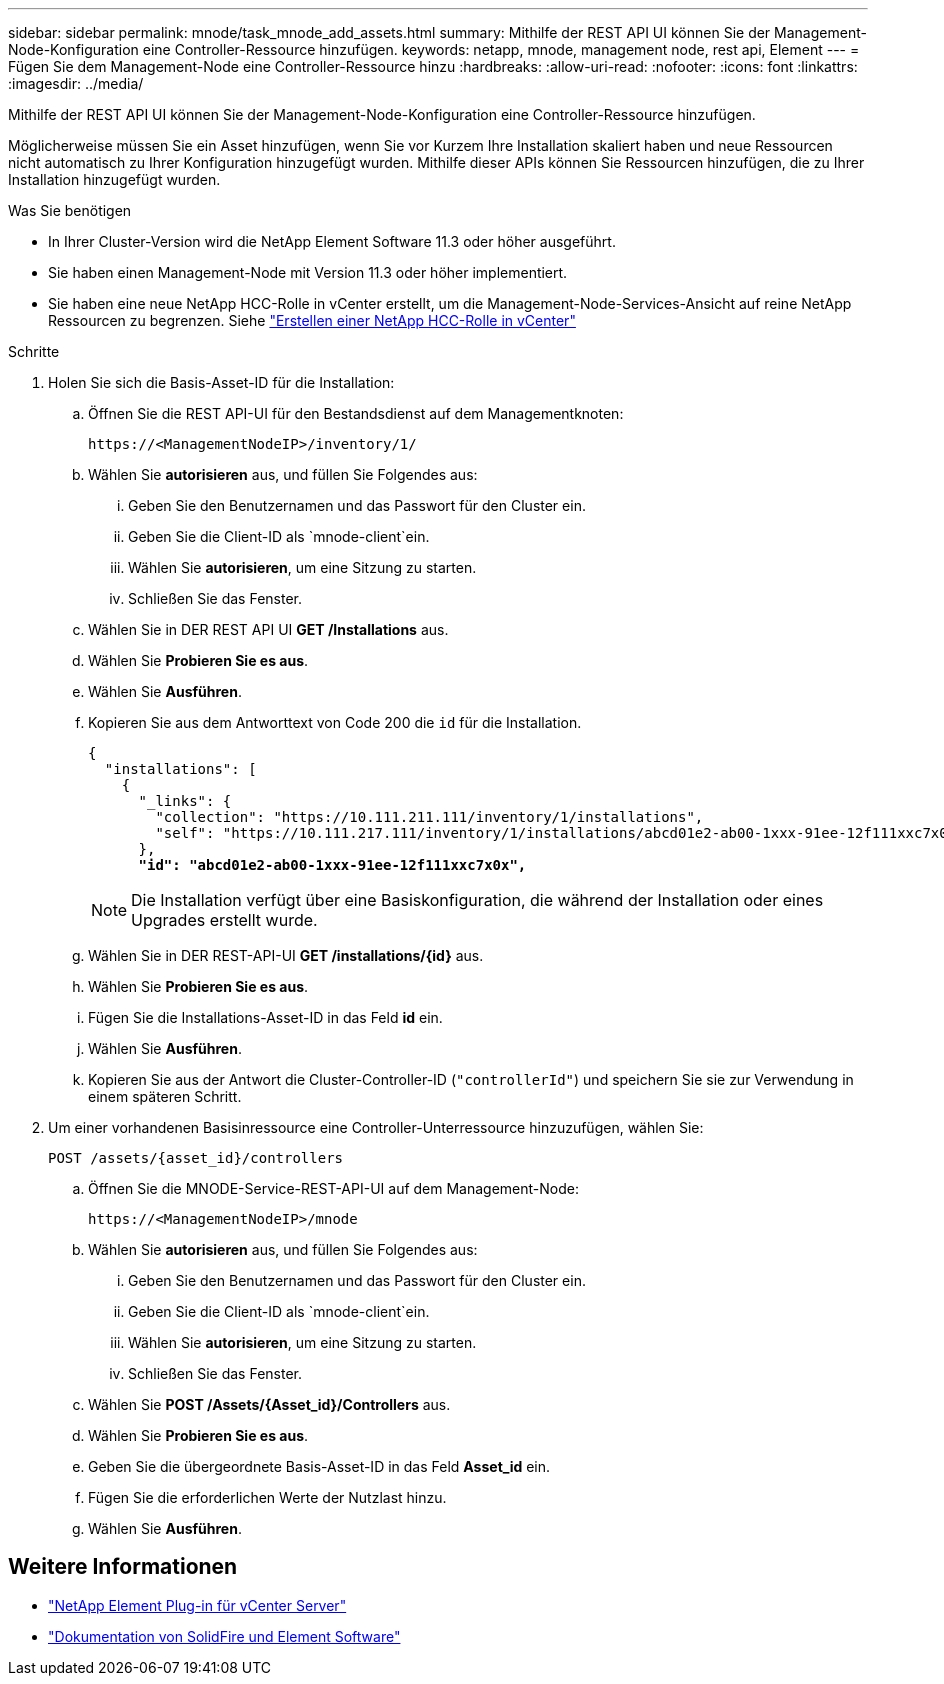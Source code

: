 ---
sidebar: sidebar 
permalink: mnode/task_mnode_add_assets.html 
summary: Mithilfe der REST API UI können Sie der Management-Node-Konfiguration eine Controller-Ressource hinzufügen. 
keywords: netapp, mnode, management node, rest api, Element 
---
= Fügen Sie dem Management-Node eine Controller-Ressource hinzu
:hardbreaks:
:allow-uri-read: 
:nofooter: 
:icons: font
:linkattrs: 
:imagesdir: ../media/


[role="lead"]
Mithilfe der REST API UI können Sie der Management-Node-Konfiguration eine Controller-Ressource hinzufügen.

Möglicherweise müssen Sie ein Asset hinzufügen, wenn Sie vor Kurzem Ihre Installation skaliert haben und neue Ressourcen nicht automatisch zu Ihrer Konfiguration hinzugefügt wurden. Mithilfe dieser APIs können Sie Ressourcen hinzufügen, die zu Ihrer Installation hinzugefügt wurden.

.Was Sie benötigen
* In Ihrer Cluster-Version wird die NetApp Element Software 11.3 oder höher ausgeführt.
* Sie haben einen Management-Node mit Version 11.3 oder höher implementiert.
* Sie haben eine neue NetApp HCC-Rolle in vCenter erstellt, um die Management-Node-Services-Ansicht auf reine NetApp Ressourcen zu begrenzen. Siehe link:task_mnode_create_netapp_hcc_role_vcenter.html["Erstellen einer NetApp HCC-Rolle in vCenter"]


.Schritte
. Holen Sie sich die Basis-Asset-ID für die Installation:
+
.. Öffnen Sie die REST API-UI für den Bestandsdienst auf dem Managementknoten:
+
[listing]
----
https://<ManagementNodeIP>/inventory/1/
----
.. Wählen Sie *autorisieren* aus, und füllen Sie Folgendes aus:
+
... Geben Sie den Benutzernamen und das Passwort für den Cluster ein.
... Geben Sie die Client-ID als `mnode-client`ein.
... Wählen Sie *autorisieren*, um eine Sitzung zu starten.
... Schließen Sie das Fenster.


.. Wählen Sie in DER REST API UI *GET ​/Installations* aus.
.. Wählen Sie *Probieren Sie es aus*.
.. Wählen Sie *Ausführen*.
.. Kopieren Sie aus dem Antworttext von Code 200 die `id` für die Installation.
+
[listing, subs="+quotes"]
----
{
  "installations": [
    {
      "_links": {
        "collection": "https://10.111.211.111/inventory/1/installations",
        "self": "https://10.111.217.111/inventory/1/installations/abcd01e2-ab00-1xxx-91ee-12f111xxc7x0x"
      },
      *"id": "abcd01e2-ab00-1xxx-91ee-12f111xxc7x0x",*
----
+

NOTE: Die Installation verfügt über eine Basiskonfiguration, die während der Installation oder eines Upgrades erstellt wurde.

.. Wählen Sie in DER REST-API-UI *GET /installations/{id}* aus.
.. Wählen Sie *Probieren Sie es aus*.
.. Fügen Sie die Installations-Asset-ID in das Feld *id* ein.
.. Wählen Sie *Ausführen*.
.. Kopieren Sie aus der Antwort die Cluster-Controller-ID (`"controllerId"`) und speichern Sie sie zur Verwendung in einem späteren Schritt.


. Um einer vorhandenen Basisinressource eine Controller-Unterressource hinzuzufügen, wählen Sie:
+
[listing]
----
POST /assets/{asset_id}/controllers
----
+
.. Öffnen Sie die MNODE-Service-REST-API-UI auf dem Management-Node:
+
[listing]
----
https://<ManagementNodeIP>/mnode
----
.. Wählen Sie *autorisieren* aus, und füllen Sie Folgendes aus:
+
... Geben Sie den Benutzernamen und das Passwort für den Cluster ein.
... Geben Sie die Client-ID als `mnode-client`ein.
... Wählen Sie *autorisieren*, um eine Sitzung zu starten.
... Schließen Sie das Fenster.


.. Wählen Sie *POST /Assets/{Asset_id}/Controllers* aus.
.. Wählen Sie *Probieren Sie es aus*.
.. Geben Sie die übergeordnete Basis-Asset-ID in das Feld *Asset_id* ein.
.. Fügen Sie die erforderlichen Werte der Nutzlast hinzu.
.. Wählen Sie *Ausführen*.




[discrete]
== Weitere Informationen

* https://docs.netapp.com/us-en/vcp/index.html["NetApp Element Plug-in für vCenter Server"^]
* https://docs.netapp.com/us-en/element-software/index.html["Dokumentation von SolidFire und Element Software"]

